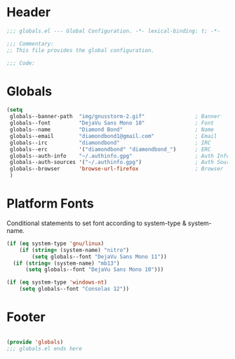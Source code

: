 #+PROPERTY: header-args :mkdirp yes :tangle yes :results silent :noweb yes
#+auto_tangle: t

* Header
#+begin_src emacs-lisp
  ;;; globals.el --- Global Configuration. -*- lexical-binding: t; -*-

  ;;; Commentary:
  ;; This file provides the global configuration.

  ;;; Code:

#+end_src

* Globals
#+begin_src emacs-lisp
  (setq
   globals--banner-path  "img/gnusstorm-2.gif"                ; Banner
   globals--font         "DejaVu Sans Mono 10"                ; Font
   globals--name         "Diamond Bond"                       ; Name
   globals--email        "diamondbond1@gmail.com"             ; Email
   globals--irc          "diamondbond"                        ; IRC
   globals--erc          '("diamondbond" "diamondbond_")      ; ERC
   globals--auth-info    "~/.authinfo.gpg"                    ; Auth Info
   globals--auth-sources '("~/.authinfo.gpg")                 ; Auth Sources
   globals--browser      'browse-url-firefox                  ; Browser
   )
#+end_src

* Platform Fonts
Conditional statements to set font according to system-type & system-name.
#+begin_src emacs-lisp
  (if (eq system-type 'gnu/linux)
	  (if (string= (system-name) "nitro")
		  (setq globals--font "DejaVu Sans Mono 11"))
	(if (string= (system-name) "mb13")
		(setq globals--font "DejaVu Sans Mono 10")))

  (if (eq system-type 'windows-nt)
	  (setq globals--font "Consolas 12"))
#+end_src

* Footer
#+begin_src emacs-lisp

  (provide 'globals)
  ;;; globals.el ends here
#+end_src
